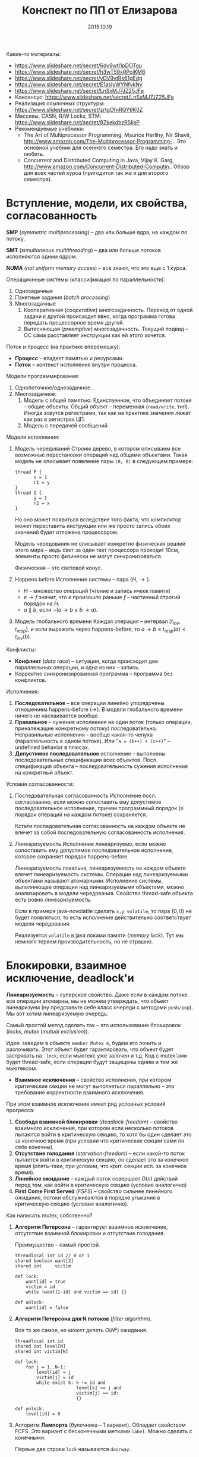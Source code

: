 # -*- org-src-fontify-natively t -*-
#+TITLE: Конспект по ПП от Елизарова

 Какие-то материалы:
  * https://www.slideshare.net/secret/6dv9wtl1pDOTgu
  * https://www.slideshare.net/secret/h3wT59xRPciKM6
  * https://www.slideshare.net/secret/yDV9vtRs61gEdg
  * https://www.slideshare.net/secret/E1asIyWYNfvkNv
  * https://www.slideshare.net/secret/LnSxMJ7JZ25JFe
  * Консенсус:
    https://www.slideshare.net/secret/LnSxMJ7JZ25JFe
  * Реализация ссылочных структуры:
    https://www.slideshare.net/secret/zrtgOfnRQY6K0Z
  * Массивы, CASN, R/W Locks, STM:
    https://www.slideshare.net/secret/8ZkekdbzRSIjsP
  * Рекомендуемые учебники:
    * The Art of Multiprocessor Programming, Maurice Herlihy, Nir
      Shavit, http://www.amazon.com/The-Multiprocessor-Programming-..
      Это основной учебник для осеннего семестра. Его надо знать и
      любить.
    * Concurrent and Distributed Computing in Java, Vijay K. Garg,
      http://www.amazon.com/Concurrent-Distributed-Computin..  Обзор
      для всех частей курса (пригодится так же и для второго
      семестра).
* Вступление, модели, их свойства, согласованность
  #+DATE: 07.09.2015
  *SMP* (/symmetric multiprocessing/) -- два или больше ядра, на каждом по
  потоку.

  *SMT* (/simultaneous multithreading/) -- два или больше потоков
  исполняются одним ядром.

  *NUMA* (/not uniform memory access/) -- все знают, что это еще с 1
  курса.

  Операционные системы (классификация по параллельности):
  1. Однозадачные
  2. Пакетные задания (/batch processing/)
  3. Многозадачные
     1. Кооперативная (/cooperative/) многозадачность.
        Переход от одной задачи к другой происходит явно, когда
        программа готова передать процессорное время другой.
     2. Вытесняющая (/preemptive/) многозадачность.
        Текущий подвид -- ОС сама расставляет инструкции как ей этого
        хочется.

  Поток и процесс (на практике вперемешку):
  * *Процесс* -- владеет памятью и ресурсами.
  * *Поток* -- контекст исполнения внутри процесса.

  Модели программирования:
  1. Однопоточное/однозадачное.
  2. Многозадачное:
     1. Модель с общей памятью:
        Единственное, что объединяет потоки -- общие объекты.
        Общий объект -- переменная (~read/write~, тип). Иногда зовутся
        регистрами, так как на практике значения лежат как раз в
        регистрах ЦП.
     2. Модель с передачей сообщений.

  Модели исполнения:
  1. Модель чередований
     Строим дерево, в котором описываем все возможные перестановки
     операций над общими объектами. Такая модель не описывает
     появление пары ~(0, 0)~ в следующем примере:

     #+NAME: java no-volatile
     #+BEGIN_SRC text
       thread P {
              x = 1
              r1 = y
       }
       thread Q {
              y = 1
              r2 = x
       }
     #+END_SRC

     Но оно может появиться вследствие того факта, что компилятор
     может переставить инструкции или же просто запись обоих значений
     будет отложена процессором.

     Модель чередования не описывает конкретно физических реалий этого
     мира -- ведь свет за один такт процессора проходит 10см, элементы
     просто физически не могут синхронизоваться.

     Физическая -- это световой конус.
  2. Happens before
     Исполнение системы -- пара $⟨H, →⟩$.
     * $H$ -- множество операций (чтение и запись ячеек памяти)
     * $e → f$ значит, что $e$ произошло раньше $f$ -- частичный строгий
       порядок на \(H\).
     * $a ∥ b$, если $¬(a → b ∨ b → a)$.
  3. Модель глобального времени
     Каждая операция -- интервал $[t_{inv}, t_{resp}]$, и если выражать
     через happens-before, то $a → b ≡ t_{resp}(a) < t_{inv}(b)$.

  Конфликты:
  * *Конфликт* (/data race/) -- ситуация, когда происходит две
    параллельных операции, и одна из них -- запись.
  * Корректно синхронизированная программа -- программа без
    конфликтов.

  Исполнения:
  1. *Последовательное* -- все операции линейно упорядочены отношением
     happens-before (→). В модели глобального времени ничего не
     наслаивается вообще.
  2. *Правильное* -- сужение исполнения на один поток (только
     операции, приналежащие конкретному потоку) последовательно.
     Неправильные исполнения -- вообще какая-то чепуха (параллельность
     в одном потоке). Или "~a = (b++) + (c++)~" -- undefined behavior
     в плюсах.
  3. *Допустимое последовательное* исполнение -- выполнены
     последовательные спецификации всех объектов. Посл. спецификация
     объекта -- последовательность сужения исполнения на конкретный
     объект.

  Условия согласованности:
  1. Последовательная согласованность
     Исполнение посл. согласованно, если можно сопоставить ему
     допустимое последовательное исполнение, причем программный
     порядок (≡ порядок операций на каждом потоке) сохраняется.

     Кстати последовательная согласованность на каждом объекте не
     влечет за собой последовательную согласованность исполнения.
  2. Линеаризуемость
     Исполнение линеаризуемо, если можно сопоставить ему
     допустимое последовательное исполнение, которое сохраняет порядок
     happens-before.

     Линеаризуемость локальна, линеаризуемость на каждом объекте
     влечет линеаризуемость системы.
     Операции над линеаризуемыми объектами называют атомарными.
     Исполнение системы, выполняющее операции над линеаризуемыми
     объектами, можно анализировать в модели чередования.
     Свойство thread-safe объекта есть ровно линеаризуемость.

     Если в примере java-novolatile сделать ~x,y volatile~, то пара
     $(0,0)$ не будет появляться, то есть исполнение действительно
     соответствует модели чередования.

     Реализуется ~volatile~ в java локами памяти (/memory lock/). Тут
     мы немного теряем производительность, но не страшно.
* Блокировки, взаимное исключение, deadlock'и
  #+DATE: 14.09.2015
  *Линеаризуемость* -- суперское свойство.  Даже если в каждом потоке
  все операции атомарны, мы не можем утверждать, что объект
  линеаризуем (ну представьте себе класс очереди с методами
  ~push/pop~).  Мы вот хотим линеаризуемую очередь.

  Самый простой метод сделать так -- это использование блокировок
  (/locks/, /mutex/ (/mutual exclusion/)).

  Идея: заведем в объекте ~member Mutex m~, будем его лочить и
  разлочивать. Этот объект будет гарантировать, что объект будет
  застрявать на ~.lock~, если мьютекс уже залочен и т.д.  Код с
  mutex'ами будет thread-safe, если операции будут защищены одним и
  тем же мьютексом.

  * *Взаимное исключения* -- свойство исполнения, при котором
    критические секции не могут выполняться параллельно -- это
    требование корректности взаимного исключения.

  При этом взаимное исключение имеет ряд условных условий прогресса:
    1. *Свобода взаимной блокировки* (/deadlock-freedom/) -- свойство
       взаимного исключения, при котором если несколько потоков
       пытаются войти в критическую секцию, то хотя бы один сделает
       это за конечное время (при условии что критические секции сами
       по себе конечны).
    2. *Отсутствие голодания* (/starvation-freedom/) -- если какой-то
       поток пытается войти в критическую секцию, он сделает это за
       конечное время (опять-таки, при условии, что крит. секции
       исп. за конечное время).
    3. *Линейное ожидание* -- каждый поток совершает $O(n)$ действий
       перед тем, как войти в критическую секцию (условие аналогично)
    4. *First Come First Served* (/FSFS/) -- свойство сильнее
       линейного ожидания, потоки обслуживаются в порядке утыкания в
       критическую секцию (условие аналогично).

  Как написать mutex, собственно?
  1. *Aлгоритм Петерсона* -- гарантирует взаимное исключение,
     отсутствие взаимной блокировки и отсутствие голодания.

     Преимущество -- самый простой.
     #+BEGIN_SRC text
       threadlocal int id // 0 or 1
       shared boolean want[2]
       shared int     victim

       def lock:
           want[id] = true
           victim = id
           while (want[1-id] and victim == id) {}

       def unlock:
           want[id] = false
     #+END_SRC
  3. *Aлгоритм Петерсона для N потоков* (/filter algorithm/).

     Все то же самое, но может делать $O(N²)$ ожидания.
     #+BEGIN_SRC text
       threadlocal int id
       shared int level[N]
       shared int victim[N]

       def lock:
           for j = 1..N-1:
               level[id] = j
               victim[j] = id
               while exist k: k != id and
                              level[k] >= j and
                              victim[j] == id:
                              {}

       def unlock:
           level[id] = 0
     #+END_SRC
  4. Алгоритм *Лампорта* (булочника -- 1 вариант).  Обладает свойством
     FCFS. Это вариант с бесконечными метками ~label~. Можно сделать с
     конечными.

     Первые две строки ~lock~ называются ~doorway~.
     #+BEGIN_SRC text
       threadlocal int id
       shared boolean want[N]  // init false
       shared int     label[N] // init 0

       def lock:
           want[id] = true
           label[id] = max(label) + 1
           while exists k: k != id and
                           want[k] and
                           (label[k], k) < (label[id], id)
                           {}
     #+END_SRC

  Блокировки бывают грубыми и тонкими.
  * *Грубая* -- блокировать всю операцию целиком.
  * *Тонкая* -- блокировать операции над общими объектами внутри, а не
    вызов, но тогда необходима двухфазовая блокировка.

  Есть проблема deadlock'а. Допустим, что есть два mutex'а, мы лочимся
  в одном треде сначала по ~m1~, потом по ~m2~, в другом треде
  наоборот. Можем задедлочиться тут короче.

  *Закон Амдала* для параллельной работы: \[speedup = \frac{1}{(S +
  \frac{1-S}{N})}\] Это максимальное ускорение при запуске кода в $N$
  потоков, если доля кода $S$ выполнена последовательно.
* Алгоритмы/объекты без блокировок, свободы (lock/wait/obstr)
  #+DATE: 21.09.2015
  Алгоритмы без блокировок.

  Безусловные условия прогресса:
  1. *Obstruction-free* (/отсутствие помех/) -- свойство алгоритма, в
     котором если остановить всe потоки кроме одного (любого) в любом
     месте, один должен завершиться за конечное время. Так должно
     работать для каждого объекта.  Очевидно, что объект с блокировкой
     не имеет такого свойства.
  2. *Lock-freedom* -- если много потоков пытаются сделать операцию,
     то хотя бы один поток должен ее исполнить за конечное
     время. Плохо то, что это условие не исключает голодания.
  3. *Wait-freedom* (самое сильное условие) -- если какой-то поток
     пытается выполнить операцию, то он это сделает (вне зависимости
     от действия/бездействия других потоков).

  Объекты без блокировки. ОБъекты бывают с lock-freedom, но этот
  термин перегружен.
  * Регистры без блокировки
    * Свойства физических регистров:
      1. Неатомарны.
      2. Работают без ожидания.
      3. Предполагают только одного читателя и одного писателя.
      4. Попытка записать и прочитать одновременно -- UB.
      5. Они безопасные (/safe/) -- в смысле, после записи, будет
         прочитано последнее записанное значение.
    * Классификация регистров
      1. По условиям согласованности:
         1. *Безопасные* (/safe/) -- гарантирует получение последнего
            записанного значения, если операция чтения не параллельна
            операции записи.
         2. *Регулярные* (/regular/) -- при чтении выдает последнее
            записанное, или то, что уже пишется.
         3. *Атомарные* (/atomic/) -- линеаризуемое (как регулярный,
            только если уже прочитал новое значение, то старое нельзя
            прочитать).

            Как проверить регистр на атомарность в схеме глобального
            времени -- поставить в каждой полоске точку,
            соответствующую этому конкретному действию. Порядок по
            точкам должен быть атомаррным.
      2. По количеству потоков (~SR~, ~MR~, ~SW~, ~MW~ :
         ~single/multi~ ~reader/writer~).

    * Будем строить более сложные регистры из простых требуя
      wait-free условие.
      Пусть у нас есть Safe SRSW Boolean регистр.
      1. Regular SRSW Boolean.

         #+BEGIN_SRC text
           safe shared boolean r
           threadlocal boolean last

           def write(x):
             if (x != last)
               last = x
               r = x

           def read(): return r
         #+END_SRC
      2. Regular SRSW M-Valued.

         Пусть у нас массив ~r~ хранит булевые значения, и число в нем
         хранится последовательностью единиц, терминированной
         нулем. Тогда это реализуется так:

         #+BEGIN_SRC text
           regular shared boolean[M] r

           def write(x): // Справа налево
             r[x] = 0
             for i = x-1 downto 0: r[i] = 1

           def read(): // Слева направо
             for i = 0 to M-1: if r[i] == 0: return i
         #+END_SRC
      3. Atomic SRSW M-Valued.

         Будем хранить пару -- значение и версию. Версию можно разумно
         ограничить. Есть алгоритм без жульничества с версиями, но он
         на практике плох.

         #+BEGIN_SRC text
           safe shared (int x, int v) r
           threadlocal (int x, int v) lastRead
           threadlocal int lastWriteV

           def write(x):
             lastWriteV++
             r = (x, lastWriteV)

           def read():
             cur = r
             if cur.v > lastRead.v:
               lastRead = cur
             return lastRead.x
         #+END_SRC

         Атомарный регистр: проблемы
         1. *Версии* -- могут хранить пару в регуярном, но версии
            растут неограниченно.
         2. *Блокировки* -- алгоритм Лампорта будет работать на
            регулярных регистрах, но это не дает алгоритм без ожидания.

         * Теорема: не существует алгоритма построения атомарного
           регистра без ожидания, который использует конечное число
           регулярных регистров конечного размера так, чтобы их писал
           только писатель, а читал только читатель
         * Доказательство
           Нужна обратная связь от читателя к писателю.
      4. Atomic MRSW M-Valued.

         Нужно отслеживать версию записанного значения, храня пару
         $(x, v)$ в каждом из $N$ регистров в которые пишет писатель.
         Наивно сделать это нельзя.

         Заведем $N×(N-1)$ регистров для общения между читателями.

         1. Каждый читатель выбирает более позднее значение из
            записанного писателем и из прочитанных значенией других
            читателей
         2. Читатель записывает свое прочитанное значение и версию для
            всех остальных читателей.
      5. Atomic MRMW M-Valued.

         Нужна поддержка $N$ писателей.

         Отслеживаем версию записанного значения:
         1. Каждый читатель выбирает более позднюю версию
         2. Для проставления версий писателями используем doorway
            секцию из алгоритма булочника (Лампорта)
            * Версия состоит из пары номера потока писателя и
              собственно числа
    * Атомарный снимок состояния N регистров.

      Наивная реализация не обеспечивает атомарность.

      Вот этот алгоритм уже lock-free, но достаточно наивный --
      читает, пока массивы не совпадут.
      #+NAME: lock-free implementation of atomic registers snapshot
      #+BEGIN_SRC text
        shared (int x, int v) r[N]

        // wait-free
        def update(i, x):
            r[i] = (x, r[i].v + 1)

        // lock-free
        def scan():
            old = copy()
            loop:
                cur = copy()
                if forall i: cur[i].v == old[i].v
                   return cur.x  // we can get starvation here,
                                 // if update is executed too frequent
                old = cur
      #+END_SRC

      Вот wait-free реализация с костылями.
      #+NAME: wait-free implementation
      #+BEGIN_SRC text
        shared (int x, int v, int[N] s) r[N]

        def update():
            s = scan()
            r[i] = (x, r[i].v + 1, s)

        shared (int x, int v, int[N] s) r[N]

        // wait-free, O(N^2)
        def scan():
            old = copy()
            boolean updated[N]
            loop:
                cur = copy()
                for i = 0..N-1:
                    if cur[i].v != old[i].v:
                       if updated[i]: return cur.s
                       else:
                        update[i] = true
                        old = cur
                        continue loop
                return cur.x
      #+END_SRC
      * Лемма: Если значение поменялось второй раз, значит копия
        снимка $s$ была получена вложенной операцией ~scan~.
* Консенсус
  #+DATE: 05.10.2015

  *Консенсус* -- это объект, который помогает $n$ потокам придти к общему
  мнению.
  #+BEGIN_SRC text
    class Consensus:
          def decide(val):
          ...
          return decision
  #+END_SRC

  Каждый поток использует объект ~Consensus~ один раз.
  Требуются две вещи:
  * *Согласованность* (/consistency/): все потоки должны вернуть одно
    и то же значение из метода decide.
  * *Обоснованность* (/validity/): возвращенное значение было входным
    значением какого-то из потоков.

  #+NAME: Консенсус с блокировкой
  #+BEGIN_SRC text
    shared int decision
    Mutex mutex

    def decide(val):
        mutex.lock()
        if (decision == NA):
           decision = val
        mutex.unlock()
        return decision
  #+END_SRC
  Но мы хотим без ожидания.

  Все не так просто.
  Консенсусное число:
  1. Если с помощью класса атомарных объектов $С$ и атомарных регистров
     можно реализовать консенсусный протокол без ожидания для $N$
     потоков (и не больше), то говорят что у класса $С$ консенсусное
     число равно $N$.
  2. Теорема:
     Атомарные регистры имеют консенсусное число 1.
     * То есть с помощью атомарных регистров даже 2 потока не могут
       придти к консенсусу без ожидания (докажем от противного) для 2х
       возможных значений при $T = \{0, 1\}$
     * С ожиданием задача решается очевидно (с помощью любого
       алгоритма взаимного исключения).
  3. Определения и леммы для любых классов объектов:
     * Определения и концепции
       1. Исходныe объекты атомарны. Любое исполнение можно
          рассматривать как последовательное в каком-то порядке.
       2. Рассматриваем дерево состояния, листья -- конечные состояния
          помеченные 0 или 1 (в зависимости от значения консенсуса).
       3. *x-валентное* состояние системы ($x ∈ \{0,1\}$) -- консенсус
          по всех нижестоящих листьях будет x.
       4. *Бивалентное* состояние -- возможен консенсус как 0 так и 1.
       5. *Критическое* состояние -- такое бивалентное состояние, все
          дети которого одновалентны.
     * Лемма: Существует начальное бивалентное состояние.

       Это нетривиально следует из того факта, что алгоритм без
       ожиданий.

       Возьмем конечное количество шагов, построим дерево.
       $???$
       Доказательство было на доске и не сохранилось.
     * Лемма: Существует критическое состояние

       Тоже следует из wait-free. Если есть бивалентное, будем
       смотреть его детей. Если есть хотя бы один бивалентный ребенок,
       то спускаемся в него, пока бивалентных детей больше нету.
       За счет конечности дерева такое будет существовать, и
       валентность детей будет различна (иначе валентность самого узла
       тоже определена).

     Для атомарных регистров рассмотрим возможные пары операций в
     критическом состоянии:
     * Операции над разными регистрами коммутируют.
     * Два чтения коммутируют.
     * Любая операция + запись -- состояние пишущего потока не зависит
       от порядка операций. Противоречие (в чем???).
  4. Бывают Read-Modify-Write регистры.

     #+NAME: read-modify-write reg
     #+BEGIN_SRC text
       class RMWRegister:
             private shared int reg

             def read():
                 return reg

             def getAndF(args):
                 do atomically:
                    old = reg
                    reg = F(args)(reg)
                    return old
     #+END_SRC
     Функция F может быть ~getAndSet~, ~getAndIncrement~,...

     #+NAME: Consensus for RMW reg, реализация для 2х потоков
     #+BEGIN_SRC text
       threadlocal int id // 0 or 1

       shared RMWRegister rmw
       shared int proposed[2]

       def decide(val):
           proposed[id] = val
           if (rmw.getAndF() == v0)
               return proposed[i]
           else:
               return proposed[1-i]
     #+END_SRC

     * Консенсусное число нетривиального RMW регистра $≥ 2$.

       Нужно чтобы была хотя бы одна подвижная точка функции $F$,
       например $F(v_0) = v_1 ≠ v_0$.

  5. Common2 RMW регистры
     * $F_1$ и $F_2$ коммутируют если $F_1(F_2(x)) = F_2(F_1(x))$.
     * $F_1$ перезаписывает $F_2$ если $F_1(F_2(x)) = F_1(x)$.
     * Класс $С$ RMW регистров принадлежит Common2 если любая пара
       функций либо коммутирует либо одна из функций перезаписывает
       другую.
     * Теорема: нетривиальный класс Common2 RMW регистров имеет
       консенсусное число 2.

       Третий поток не может отличить глобальное состояние при
       изменении порядка выполнения коммутирующих или перезаписывающих
       операций в критическом состоянии.
  6. Универсальные объекты
     Объект с консенсусным числом $∞$ называется универсальным объектом.
     По определению, с его помощью можно реализовать консенсусный
     протокол для любого числа потоков.

     #+NAME: CAS register
     #+BEGIN_SRC text
       class CASRegister:
             private shared int reg

             def CAS(expect, update):
                 do atomically:
                    old = reg
                    if old == expect:
                       reg = update
                       return true
                    return false
     #+END_SRC

     CAS -- самый популярный универсальный объект, процессоры в том
     или ином виде его реализуют.

     * CAS и консенсус
       #+NAME: реализация протокола через CAS+READ
       #+BEGIN_SRC text
         def decide(val):
             if CAS(NA, val):
                 return val
             else:
                 return read()
       #+END_SRC

     * Универсальность консенсуса. Теорема.
       Любой последовательый объект можно реализовать без ожидания для
       N потоков используя консенсусный протокол для N объектов

       * Такое построение -- универсальная конструкция
       * Следствие 1: С помощью любого класса объектов с консенсусным
         числом N можно реализовать любой объект с консенсусным числом
         ≤ N
       * Следствие 2: С помощью универсального объекта можно
         реализовать вообще любой объект
         * Сначала реализуем консенсус для любого числа потоков (по
           определению универсального объекта)
         * Потом через консенсус любой другой объект используя
           универсальную конструкцию.
       * Доказательство теоремы
         1. Универсальная конструкция без блокировки через CAS
            #+BEGIN_SRC text
              shared CASRegister reg

              def concurrentOperationX(args):
                  loop:
                      old = reg.read()
                      upd = old.deepCopy()
                      res = upd.serialOperationX(args)
                  until reg.CAS(old, upd)
                  return res
            #+END_SRC

            * Без блокировки универсальная конструкция проста и
              проктична, если использовать CAS в качестве примитива.
            * Для реализации через консенсус надо чтобы каждый объект
              консенсуса пользовался потоком один раз
            * Для реализации без ожидания нужно чтобы потоки помогали
              друг другу.
         2. Через консенсус.

            ОБъект -- односвязный список стейтов.
            Последний элемент -- текущий стейт.

            #+NAME: Через консенсус без блокировки
            #+BEGIN_SRC text
              class Node:
                    val               // readonly
                    Consensus next    // init fresh obj

              shared Node root        // readonly
              threadlocal Node last   // init rood

              def concurrentOperationX(args):
                  loop:
                      old = last.val
                      upd = old.deepCopy()
                      res = upd.serialOperationX(args)
                      node = new Node(upd)
                      last = last.next.decide(node)
                  until last == node
                  return res
            #+END_SRC

            * Но с ожиданием

         3. Через консенсус без ожидания
            * Храним в узле операцию, которую нужно выполнить, а не
              результат -- каждый поток обновляет и хранит свою
              локальную копию объекта
            * Нумеруем операции последовательными числами, заведя
              переменную ~seq~. После выполнения прописываем номер
              исполненной операции.
            * Каждй поток хранит последнее ему известное значение
              конца списка в элементе массива ~know[id]~.
            * Каждый поток будет заранее записывать операцию, которую
              он планирует выполнить -- в массиве ~announce~.

            #+NAME: Через консенсус без блокировки
            #+BEGIN_SRC text
              class Node:
                    int seq           // init 0
                    args              // readonly
                    Consensus next    // init fresh obj

              shared Node[] announce // init root
              shared Node[] know // init root

              def concunrrentOperationX(args):
                  announce[id] = new Node(args)
                  know[id] = maxSeqFrom(know)
                  while announce[id].seq == 0
                        Node help =
                             announce[know[id].seq % N]
                        Node prev = help if help.seq == 0
                             else announce[id]
                        know[id] = prev.next.decide(node)
                        know[id].seq = prev.seq + 1
                  know[id] = announce[id]
                  return updateMyLastTo(announce[id])

              def updateMyLastTo(node):
                  while last != node:
                        res = my.serialOperationX(last.args)
                        last = last.next
                        return res
            #+END_SRC
  7. Сводная иерархия
     |--------------------------------------------+--------------------|
     | Объект                                     | Консенсусное число |
     |--------------------------------------------+--------------------|
     | Атомарные регистры                         | 1                  |
     | Снимок состояния нескольких регистров      |                    |
     |--------------------------------------------+--------------------|
     | getAndSet, getAndAdd, очередь, стек        | 2                  |
     |--------------------------------------------+--------------------|
     | Атомарная запись m регистров из m(m+1)/2   | m                  |
     |--------------------------------------------+--------------------|
     | compareAndSet, LoadLinked/StoreConditional | ∞                  |
     |--------------------------------------------+--------------------|
* Практические построения на списке, вступление
  Будем смотреть всякие практические построения на списках.
  Будем писать код уже на джаве настоящей.

  *Java* -- первый язык, в котором появилась модель памяти (/memory
  model/). Почему джава? Трюки c++ (~if_arch_~...) не работают в джаве,
  джава очень WORA, и прочее.

  *JMM* определяет:
  1. Межпоточные действия -- чтение и запись,
     синхронизация. Синхронизация -- ~volatile~/~synchronized~/запуск или
     остановка потоков.
  2. Отношение синхронизации (/synchronizes-with/) и отношение
     happens-before.
     Java гарантирует, что если в программе нету гонок, то исполнение
     последовательно согласовано (а значит и линеаризуемо).
  3. Всякие гонки и прочее.

  Выполнение корректно синхронизированной программы будет выглядеть
  последовательно согласовано. Гонки за данными не могут нарушить
  базовые гарантии безопасности платформы (система типов, все кроме
  ~long/double~ атомарны, все поля гарантированно инициализированы
  нулями, дополнительные гарантии для ~final~ полей).

  #+NAME: рабочий вариант 1 решения того же самого кода без volatile
  #+BEGIN_SRC java
    volatile int flag;
    int value;

    void int() {
        value = 2;
        flag = 1;
    }

    int take() {
        while (flag == 0); // кушаем cpu тут
        return value;
    }
  #+END_SRC

  #+NAME: решение 2, cpu не прогорает
  #+BEGIN_SRC java
    int flag, value;

    void synchronized int() {
        value = 2;
        flag = 1;
    }

    int synchronized take() {
        while (flag == 0); // кушаем cpu тут
        return value;
    }
  #+END_SRC

  Таким образом, мы реализовали thread-safe объект.

* Типы синхронизации на примере списка (LinkedSet)
  * *Многопоточные объект* -- это объект, который можно использовать
    из нескольких потоков без дополнительной внешней синхронизации,
    при этом:
    1. Специфицируется через последовательное поведение.
    2. По умолчанию требуется линеаризуемость операций (редко -- более
       слабые условия).
    3. Редко удается реализовать все операции wait-free. Чаще всего
       делается с блокировками или без них (что на самом деле
       lock-free).

  Типы синхронизации:
  1. Грубая синронизация (~Coarse-grained~).
  2. Тонкая (~fine-grained~).
  3. Оптимистичная (~optimistic~).
  4. Ленивая (~lazy~).
  5. Неблокирующая (~non-blocking~).

  Будем строить многопоточные связанные списки. Массивами пользоваться
  намного эффективней, но они сложнее пишутся.

  #+NAME: Что пытаемся синхронизировать
  #+BEGIN_SRC java
    // инвариант node.key < node.next.key
    class Node {
        final int key;
        final T item;
        Node next;
    }
  #+END_SRC
  Пустой список будет состоять из 2х граничных элементов:
  #+BEGIN_SRC java
    Node head = Node(Integer.MIN_VALUE, null);
    head.next = Node(Integer.MAX_VALUE, null);
  #+END_SRC
** Грубая синхронизация
   Обеспечиваем синхронизацию через
   ~java.util.concurrent.locks.ReentrantLock lock~.
   Такой подход дает немножко больше функционала чем секции
   ~synchronized~.

   #+NAME: грубая синхронизация списка
   #+BEGIN_SRC java
     class LinkedSet {
         final Node head;
         final Lock lock; // mutex

         boolean contains(int key) {
             lock.lock();
             try {
                 Node curr = head;
                 while (curr.key < key) {
                     curr = curr.next;
                 }
                 return key == curr.key;
             } finally { lock.unlock() }
         }

         boolean add(int key, T item) {
             lock.lock();
             try {
                 Node pred = head, curr = pred.next;
                 while (...) {}
                     /// stuff
             } finally { lock.unlock(); }
         }
         boolean remove (int key, T item) {
             lock.lock();
             try {
                 // stuff
             } finally { lock.unlock; }
         }
     }
   #+END_SRC
** Тонкая синхронизация
   Обеспечиваем синхроизацию взаимным исключением на каждом
   объекте. При любых операциях одновременно удерживаем блокировку
   текущего и предыдущего элемента, чтобы не потерять инвариант
   ~pred.next == curr~.

   #+NAME: Тонкая синхронизация
   #+BEGIN_SRC java
     class Node {
         final int key;
         final T item;
         final Lock lock;
         Node next;

         void lock() { lock.lock(); }
         void unlock() { lock.unlock(); }
     }

     class LinkedSet {
         boolean contains() {
             Node pred = head; pred.lock();
             Node curr = pred.next; curr.lock();
             try {
                 while (curr.key < key) {
                     // отпускаем блокировку у предыдущего объекта
                     // берем у следующего.
                     pred.unlock();
                     pred = curr;
                     curr = curr.next;
                     curr.lock();
                 }
                 return key == curr.key;
             } finally { curr.unlock(); pred.unlock(); }
         }

         boolean add(int key, T item) {
             Node pred = head; pred.lock();
             Node curr = pred.next; curr.lock();
             try {
                 // addition
                 while (curr.key < key) {
                     pred.unlock(); pred = curr;
                     curr = curr.next; curr.lock();
                 }
                 if (key == curr.key) return false; else {
                     Node node = new Node(key, item);
                     node.next = curr; pred.next = node;
                     return true;
                 }
             } finally { curr.unlock; pred.unlock; }
         }

         boolean remove(int key, T item) {
             Node pred = head; pred.lock();
             Node curr = pred.next; curr.lock();
             try {
                 // removal
             } finally { curr.unlock; pred.unlock; }

         }
     }
   #+END_SRC
** Оптимистичная синхронизация
   Алгоритм построения:
   1. Ищем элемент без синхронизации, но перепроверяем с
      синхронизацией.
      1. Если перепроверка сломалась, то начинаем операцию заново
      2. Поиск не зациклится, ибо ключи упорядочены, никогда не
         меняются внутри Node, значения next не могут возникнуть
         ниоткуда даже при чтении без синхронизации
   2. Имеет смысл только если обход дешев и быстр, а обход с
      синхронизацией -- наоборот.
   3. Потоки всегда синхронизируются между собой ("synchronizes with")
      через критические секции, поэтому никаких дополнительных
      механизмов не нужно.
   #+NAME:Оптимистичная синхронизация
   #+BEGIN_SRC java
     class LinkedSet {
         // проверяет, что pred является предыдущим для curr
         // идет от начала списка до pred оптимистично, там сравнивает
         boolean validate(Node pred, Node curr) {
             Node node = head;
             while (node.key <= pred.key) {
                 if (node == pred) {
                     return pred.next == curr;
                 }
                 node = node.next;
                 if (node == null) return false;
             }
         }

         boolean contains(int key) {
         retry: while (true) {
                 Node pred = head, curr = pred.next;
                 while (curr.key < key) {
                     pred = curr; curr = curr.next;
                     if (curr == null) continue retry;
                 }
                 pred.lock(); curr.lock();
                 try {
                     if (!validate(pred, curr)) continue retry;
                     return curr.key == key;
                 } finally { curr.unlock(); pred.unlock();
                 }
             }
         }
         boolean add(int key, T item) {
         retry: while (true) {
                 Node pred = head, curr = pred.next;
                 while (curr.key < key) {
                     pred = curr; curr = curr.next;
                     if (curr == null) continue retry;
                 }
                 pred.lock(); curr.lock();
                 try {
                     if (!validate(pred, curr)) continue retry;
                     if (curr.key == key) return false; else {
                         Node node = new Node(key, item);
                         node.next = curr; pred.next = node;
                         return true;
                     }
                 } finally { curr.unlock(); pred.unlock(); }
             }
         }
         // remove аналогично
     }
   #+END_SRC
** Ленивая синхронизация
   Как строить:
   1. Добавляем в ~Node boolean~ флажок, в котором будем помечать
      удаленные элементы. Удаление в две фазы -- флажок помечен
      соответствует логическому удалению, физическое следует позже.
   2. Инвариант: все непомеченные элементы всегда в списке.
   3. Результат: для валидации не надо просматривать список (только
      проверить, что элементы не удалены логически и ~pred.curr ==
      next~), остальное как в оптимистичном варианте.

   Поиск без ожидания:

   #+NAME:Ленивая синхронизация
   #+BEGIN_SRC java
     class Node {
         final int key;
         final T item;
         final Lock lock;
         boolean marked;
         // Очень важен volatile для линеаризуемости!
         volatile Node next;

         void lock() { lock.lock(); }
         void unlock() { lock.unlock(); }
     }

     class LinkedSet {
         boolean validate(Node prev, Node next) {
             return !pred.marked &&
                 !curr.marked &&
                 pred.next == curr;
         }

         boolean add(T elem) {
         retry: while (true) {
                 Node pred = head, curr = pred.next;
                 while (curr.key < key) {
                     pred = curr; curr = curr.next;
                     //                   ^^^^^^
                     //            тут curr.next != null
                 }
                 pred.lock(); curr.lock();
                 try {
                     if (!validate(pred,curr)) continue retry;
                     if (curr.key == key) {
                         curr.marked = true; // для validate
                         pred.next = curr.next; // точка линеаризации
                         return true;
                     } else return false;
                 } finally { curr.unlock(); pred.unlock(); }
             }
         }

         void delete (T elem) {
         retry: while (true) {
                 Node pred = head, curr = pred.next;
                 while (curr.key < key) {
                     pred = curr; curr = curr.next;
                     //                   ^^^^^^
                     //            тут curr.next != null
                 }
                 pred.lock(); curr.lock();
                 try {
                     if (!validate(pred,curr)) continue retry;
                     if (curr.key == key) return false;
                     else {
                         Node node = new Node(key, item);
                         node.next = curr; // сначала! порядок важен
                         pred.next = node; // тут точка линеаризации
                         return true;
                     }
                 } finally { curr.unlock(); pred.unlock(); }
             }
         }

         // Wait-free поиск!
         boolean contains(int key) {
             Node curr = head;
             while (curr.key < key) {
                 curr = curr.next; // точка линеаризации
             }
             return key == curr.key;
         }
     }
   #+END_SRC
** Неблокирующая синхронизация
   Сделать синхронизацию без блокировок нетривиально:
   * Простое использование CAS не помогает -- удаление двух соседних
     элементов будет конфликтовать
     1, 2, 3, 4, удалим 2, 3 одновременно, но указатель 1 → 3
     сохранится.
   * Трюк такой: объединим ~(next, marked)~ в одну переменную, и будем ее
     изменять CASом атомарно.
     * Одновременное удаление соседних двух элементов будет
       конфликтовать
     * Каждая операция модификации выполняется одним успешным CAS'ом.
     * Это выполнение CAS'а и есть точка линеаризации
   * Будем пытаться удалять физически, от этого добавление и удаление
     станут lock-free, а поиск вообще wait-free.
   * В реализации будем использовать для пары
     ~java.util.concurrent.atomic.AtomicMarkableReference~.
* Продолжение построений на списках, стеках
  #+DATE: 2015.10.19
  Можно строить структуры универсально, храня на нее указатель и меняя
  его CAS'ом каждый раз. Так, например, работает счетчик -- в джаве
  это ~AtomicInteger~.

  Персистентные структуры тоже несложно пишутся, достаточно заменить
  CAS'ом root на новый после изменения структуры. Остальное дерево
  остается прежней версии (персистентность, собсна).
** Стек LIFO
   Рассмотрим частный, вырожденный случай древовидной структуры --
   стек. Он не масштабируемый. Если конкуренция очень большая, то
   производительность в многосокетных системах на top будет падать.
   #+NAME: stack implementation
   #+BEGIN_SRC java
     // such immutable!
     class Node {
         final T item;
         final Node next;
     }

     final AtomicReference<Node> top = new AtomicReference<Node>(null);

     void push(T item) {
          while (true) {
                Node node = new Node(item, top.get());
                if (top.compareAndSet(node.next, node)) // линеаризация
                   return;
          }
     }

     T pop() {
       while (true) {
             Node node = top.get();

  if (node == null) throw new EmptyStack();
             if (top.compareAndSet(node, node.next)) // линеаризация
                return node.item;
       }
     }
   #+END_SRC

   С разделяемой памятью вообще все достаточно сложно, там не только
   race condition'ы в большом количестве, но и куча проблем с
   производительностью. Будем пока считать что стек хороший.
** Очереди на списках, Майкл-Скотт
   Будем делать очередь на списках. Наивно с помощью универсальной
   конструкции так себе, а популярный алгоритм -- Майкла Скотта.

   Делаем список, у очереди есть указатель на голову и хвост, все
   односвязно. Будем элементы добавлять и удалять достаточно
   естественно.
   Добавление: Создаем элемент, ссылаемся на голову, с помощью CAS'а
   меняем указатель на голову в классе.
   Дописать элемент в хвост сложно, потому что нужно поменять сразу две
   ячейки памяти -- указатель класса на хвост, указатель предыдущего
   элемента хвоста на последний.

   Идея алгоритма Майкла-Скотта такая: будем брать элемент и
   подписывать его в хвост, меняя ссылку предыдущего, а физически
   перемещать tail (указатель из класса) потом.
   Если другой поток увидит, что очередь в состоянии "есть ссылка на
   tail, у которого есть следующий элемент", то он может помочь
   переставить указатель класса на нужный элемент.

   #+NAME: Майкл-Скотт
   #+BEGIN_SRC java
     class Node {
         T item;
         final AtomicReference<Node> next;
     }

     AtomicReference<Node> head =
         new AtomicReference<Node>(new Node(null));
     AtomicReference<Node> tail =
         new AtomicReference<Node>(head.get());

     void enqueue(T item) {
         Node node = new Node(item);
      retry: while (true) {
             Node last = tail.get(),
                 next = last.next.get();
             if (next == null) {
                 if (!last.next.compareAndSet(null, node))
                     continue retry;
                 // оптимизация -- сами переставляем tail
                 tail.compareAndSet(last, node);
                 return;
             }
             // помогаем другим операциям enqueue с tail
             tail.compareAndSet(last, next);
         }
     }

     T dequeue() {
      retry: while (true) {
             Node first = head.get(),
                 last = tail.get(),
                 next = first.next();
             if (first == last) {
                 if (next == null) throw new EmptyQueue();
                 // Помогаем операциям enqueue с tail
                 tail.compareAndSet(last, next);
             } else {
                 if (head.compareAndSet(first, next)) // линеаризация
                     return next.item;
             }
         }
     }
   #+END_SRC
** ABA problem
   Есть проблема в средах без сборки мусора, называется ABA. Суть:
   Будем реализовывать самый первый стек этой лекции на C, без Garbage
   collector'а.
   Добавим  в стек несколько элементов -- A и B.
   Может быть такое, что top стека может быть: A B A.
   Достанем указатель на top, сделаем успешно cas, на return нас
   перебил другой поток, и что-то переаллочилось, теперь в A лежит
   какая-то другая фигня.

   Еще раз: в стеке 1 элемент, по адресу A (top = A).
   Мы делаем ему pop, достаем A. В это время нас прерывают.
   Другой поток делает pop A, push B, pop B, push C на месте A появился
   другой элемент, но CAS сравнивает только указатели, и в этом случае
   он не обнаружит эту проблему.
   В джаве это не работает так, потому что память на A нельзя
   освободить, пока на нее ссылаются.

   Решить ABA проще всего с помощью реализации сборщика мусора.
   Другой способ -- пользоваться версиями. Хранить в top пару из
   указателя и версии. Таким образом если стек за время top.get и cas
   успел поменяться, мы сравним версии и упадем. Именно поэтому мы
   можем делать cas на 2х последовательных словах, это позволяет нам
   менять одновременно указатель + версию.
   Еще можно пользоваться Hazard Pointers -- многопоточный сборщик
   мусора, который работает только для наших узлов.
* Алгоритмы на массивах
** Стек на массиве
   Давайте делать стек на массиве.

   В однопоточном варианте стек на массиве -- очень просто.
   Типа держим размер, pop/push меняет размер массива и ячейку.
   Но это все равно не взлетит в многопоточном варианте совсем прям
   наивно.

   Вот делаем мы ~push~. Сначала увеличим top cas'ом, а потом проставим
   элемент. Push будет работать, но pop в такой реализации упадет --
   если мы уже увеличили top, но не положили элемент, то достанет
   какой-то мусор.

   Аналогично если сначала проставляем элемент, а потом увеличиваем
   ~top~, то там будет что-то старое.

   С очередями проблемы те же.

   Будем писать дек, пытаясь реализовать obstruction-free свойство.
   Дек будет циклическим.  Храним в элементе пару -- значение и
   версия. Там где дек пустой, будем хранить ~(left_null, version)~,
   справа ~(right_null, version)~.

   Для корректности алгоритма не будем полагаться на указатели ~left~ и
   ~right~ в классе дека -- они будут типа для производительности, а
   индексироваться будем за $O(n)$.

   На практике этим никто не пользуется, потому что все равно
   медленнее, чем на ссылочном листе.

   #+NAME: Дек без помех
   #+BEGIN_SRC java
    int rightOracle() {
        int k = right; // для оптимизации
        while (a[k] != RN) k++;
        while (a[k-1] == RN) k--;
        right = k; // запомнили для оптимизации
        return k;
    }

    void rightPush(T item) {
     retry: while (true) {
            int k = rightOracle();
            {T item, int ver} prev = a[k-1], cur = a[k];
            if (prev.item == RN || cur.item != RN) continue;
            if (k == MAX-1) throw new FullDeque();
            if (CAS(a[k-1], prev, {prev.item, prev.ver+1} &&
                    CAS(a[k], cur, {item, cur.ver+1}))) return;
        }
    }

    T rightPop() {
     retry: while (true) {
            int k = oracleRight();
            {T item, int ver} cur = a[k-1], next = a[k];
            if (cur.itim == RN || next.item != RN) continue;
            if (cur.item == LN) throw new EmptyDeque();
            if (CAS(a[k], next, {RN, next.ver+1}) &&
                CAS(a[k-1], cur, {RN, cur.ver + 1}))
                return cur.item;
        }
    }
   #+END_SRC
** Хэш-таблицы на массиве
   Бывают с прямой адресацией (по хэшу находим ведро, и все элементы с
   таким хэшом попадают в это ведро -- там дальше список или дерево).
   На практике с прямой адресацией все медленно, потому что там опять
   массивы или списки.
   Бывают с открытой, это самый лучший вариант.
   Но со списками намного проще.

   Будем пользоваться алгоритмом Split-Ordered lists.
   Засунем все элементы в одно большое связанео множество. Упорядочим
   их по хэшу. Для ускорения заведем слева хэш-таблицу, адресующую те
   элементы листа с заданным хэшом. Эта дополнительная таблица делается
   только для ускорения.
   Когда будем хотеть расширить таблицу, создадим вторую, скопируем ее
   черезстрочно, будем по мере обращений к хэшу ее обновлять (вторую).


   Открытая адресация.
   Делаем на массиве, будем считать ведро по хэшкоду, если занято, то
   дальше.
   Добавлять из нескольких потоков легко -- просто делаем cas. Удалять
   из такой таблицы можно прописывая некоторое особенное
   значение T. Нельзя прудмать алгоритм, который бы многопоточно
   закрывал дырки в этих списках.
   Ну, допустим мы забиваем элементы T, но как перевыделять память со
   временем -- для освобождения элементов T или расширения таблицы.

   Сделаем так, что таблица хранит указатель на "реальную" внутреннюю
   таблицу. Когда копируем, создаем новую таблицу, а указатель поставим
   в конце. Операция изменения ищет в новой таблице, если нету, то ищет
   в старой, если находит -- копирует в новую.
   Таким образом мы перенесем все элементы в новую таблицу.
   Как переносить, собственно?

   Если собираемся переносить, то пометим битиком значение. После этого
   мы занимаем слот в новой таблице, после этого копируем значение в
   новой таблице. Затем в старой пометим, что мы уже скопировали.
   #+BEGIN_SRC text
     (0, 0)
        ↓
     {Claim key}
        ↓
     (K, 0)
        ↓
     {Set value}
        ↓
     (K, V)            → Start copy → (K, V')
        ↕                               ↑
     {insert/delete}                  Moved
        ↕                               ↑
     (K, T)            → Moved      → (K, T')
   #+END_SRC
* CASN
  Этот алгоритм с переносом таблиц есть частный случай.
  Хотим чтобы работало корректно (линеаризуемо) и:
  1. Lock-free.
  2. Disjoint-Access Parallel (непересекающиеся доступы параллельны).

  #+NAME: CASN -- желаемое поведение
  #+BEGIN_SRC java
    boolean CASN(CASEntry... entries) atomic {
        for (CASEntry entry: entries)
            if (entry.a.value != entry.expect)
                return false;
        for (CASEntry entry: entries)
            entry.a.value = entry.update;
        return true;
    }
  #+END_SRC

  Если мы сделаем CASN, то сделаем стек на массиве -- будем
  одновременно делать CAS 2 раза.

  #+NAME: CASN -- реализация
  #+BEGIN_SRC java
    import java.util.concurrent.atomic.AtomicReferenceFieldUpdater;

    public class CASEntry<T> {
        final DataReference<T> a; // что поменять
        final T expect; // ожидаемое значение
        final T update; // на что заменить
        // И тут простой конструктор для всех трех полей
    }

    // RDCSS сложна, только если ячейка может страдать от ABA.
    // Если нет, то проще.
    class RDCSSDescriptor {
        private final DataReference a1;
        private final Object expect1;
        private final DataReference a2;
        private final Object expect2;

        private final Object update2;
        // и конструктор

        Object invoke() {
            Object r;
            do {
                r = a2.getAndCAS(expect2, this);
                if (r instanceof RDCSSDescriptor)
                    ((RDCSSDescriptor)r).complete();
            } while (r instanceof RDCSSDescriptor);
            if (r == expect2) complete();
            return r;
        }

        void complete() {
            if (a1.value == expect1) a2.CAS(this, update2);
            else a2.CAS(this.expect2);
        }
    }

    enum Status {
        UNDECINED, SUCCEEDED, FAILED
    }

    class CASNDescriptor {
        private final DataReference status =
            new DataReference(Status.UNDECINED);
        private final CASEntry[] entries;

        // надо гарантировать одинаковый порядок обработки
        // DataReference каждым CASN, их надо как-то упорядочить
        CASNDescriptor(CASEntry[] entries) {
            this.entries = entries;
            Arrays.sort(this.entries);
        }

        boolean complete() {
            if (status.value == Status.UNDECINED) {
                Status newStatus = Status.SUCCEEDED;
                for (int i = 0; i < entries.length;) {
                    CASEntry entry = entries[i];
                    // AQUIRE ENTRY
                    Object val = new RDCSSDescriptor(this.status,
                                                     Status.UNDECIDED,
                                                     entry.a,
                                                     entry.expect,
                                                     this).invoke();
                    // AQUIRE ENTRY END

                    if (val instanceof CASNDescriptor) {
                        if (val != this) {
                            ((CASNDescriptor)val).complete();
                            continue; // retry this entry
                        }
                    } else if (val != entry.expect) {
                        newStatus = Status.FAILED;
                        break;
                    }
                    i++; // go to next entry
                }
                this.status.CAS(Status.UNDECIDED, newStatus);
            }
            boolean succeeded = status.value == Status.SUCCEEDED;
            for (CASEntry entry : entries) {
                // RELEASE
                entry.a.CAS(this, succeeded ? entry.update : entry.expect);
            }
            return succeeded;
        }
    }

    public class DataReference<T> {
        // хранимое значение
        volatile Object value;

        private static final
          AtomicReferenceFieldUpdater<DataReference, Object>
            VALUE_UPDATER =
              AtomicReferenceFieldUpdater.newUpdater(
                DataReference.class, Object.class, "value");

        boolean CAS(Object expect, Object update) {
            return VALUE_UPDATER.compareAndSet(this, expect, update);
        }

        Object getAndCAS(Object expect, Object update) {
            do {
                Object curval = value;
                if (curval != expect) return curval;
            } while (!CAS(expect, update));
            return expect;
        }

        public T get() {
            while (true) {
                Object curval = value;
                if (curval instanceof RDCSSDescriptor) {
                    ((RDCSSDescriptor)curval).complete();
                    continue;
                }
                if (curval instanceof CASNDescriptor) {
                    ((CASNDescriptor)curval).complete();
                    continue; // retry
                }
                return (T)curval;
            }
        }

        public T get();
        public static boolean CASN(CASEntry... entries);
    }
  #+END_SRC
* Сложные блокировки
  Проведем анализ *конфликтов* (/data race/) -- два
  несинхронизированных доступа к одной ячейке данных, один из которых
  запись.

  *Матрица конфликтов* (для регистра) -- какие методы конфликтуют:
  |---+---+---|
  |   | R | W |
  |---+---+---|
  | R |   | × |
  |---+---+---|
  | W | × | × |
  |---+---+---|

  Подход этой матрицы позволяет чисто автоматизированно составить
  матрицу для сложной структуры с большим количеством методов.

  Можно тривиально убрать конфликты с помощью грубой блокировки на
  каждом конфликтующем методе.
  С другой стороны, жиненная ситуация -- после грубой блокировки
  некоторые методы могут работать одновременно (к примеру только
  читающие методы).

  Эту проблему решают read-write locks. Можем создать класс, который
  умеет лочиться по ~read~ или по ~write~. Такой класс будет принимать
  сколько угодно локов по ~read~, но остальные не будут совместимы.

  Другое решение -- делать структуру данных, используя тонкую
  блокировку. Например, с помощью CASN.

  Как сделать линеаризуемый многопоточный объект?
  1. Блокировки (aka synchronized): грубая, тонкая, ..., read-write.
  2. Без блокировки
     1. Универсальная конструкция (Copy-on-write + CAS, частичное
        копирование + CAS).
     2. CASN.
     3. Специфичные для структуры алгоритмы.

  Проблемы блокировки:
  1. В системе нет прогресса, пока объект заблокирован.
  2. Требуются дополнительные переключения контекста чтобы дать
     закончить работу блокирующему потоку. Это может сильно жрать
     CPU.
  3. Минимальный параллелизм работы, причем параллелизм обратно
     пропорционален количеству блокировок.
  4. Deadlocks.
* STM
  Как делать сложные вещи и не думать? STM!  Типа навешиваем какие-то
  вещи на кусок кода, и он выполняется атомарно. Такое есть, например,
  в Clojure. И в хаскеле тоже есть! Проблема -- оно работает медленно
  и поэтому не подходит для плюсов/джавы.

  #+NAME: Чего хочется от STM
  #+BEGIN_SRC java
    public class Employees {
        Set working = new ConcurrentSet();
        Set vacating = new ConcurrentSet();

        // псевдокод
        public boolean contains(Employee e) {
            atomic {
                return working.contains(e) ||
                    vaccating.contains(e);
            }
        }

        public void startVacation(Employee e) {
            atomic {
                working.remove(e);
                vacating.add(e);
            }
        }
    }
  #+END_SRC

  Будем писать класс транзакций и класс переменной для транзакции.
** Транзакции с блокировкой:
   * Можно двухфазовой блокировкой. Все конфликтующие блокировки
     защищаются локами, в начале транзакции локи накапливаются, в
     конце отпускаются.
   * Тогда любое исполнение такой системы будет линеаризуемо
   #+NAME: Реализация транзакций с блокировкой
   #+BEGIN_SRC java
     public class Transaction {
         private static final ThreadLocal<Transaction> CURRENT =
             new ThreadLocal<Transaction>();

         private final List<Lock> locks = new ArrayList<Lock>();

         private final Set<TVar<?>> writes = new HashSet<TVar<?>>();

         public void addWrite(TVar<?> var) {
             writes.add(var);
         }

         void addLock(Lock lock) { locks.add(lock); }

         // commit с блокировкой
         public boolean commit() {
             for (Lock lock : locks) lock.unlock();
             return true;
         }

         public void rollback() {
             for (TVar<?> var : writes) var.rollback();
             for (Lock lock : locks) lock.unlock();
         }

         public static Transaction beginTransaction() {
             Transaction t = new Transaction();
             CURRENT.set(t);
             return t;
         }

         public static Transaction currentTransaction() {
             return CURRENT.get();
         }

         public static <R> R atomic(AtomicBlock<R> call) {
             for (;;) {
                 Transacion t = beginTransaction();
                 try {
                     R result = call.call();
                     if (t.commit()) return result;
                 } catch (RuntimeException | Error e) {
                     t.rollback();
                     throw e;
                 }
             }
         }
     }

     public class TVar<T> {
         private T value;
         private final ReadWriteLock lock =
             new ReentrantReadWriteLock();

         // для rollback в Transaction
         private static final Object UNDEFINED = new Object();
         private Object oldValue = UNDEFINED;

         public T get() {
             lock.readLock().lock();
             Transaction.currentTransaction().addLock(lock.readLock());
             return value;
         }

         public void set(T value) {
             if (oldValue = UNDEFINED) {
                 lock.writeLock().lock();
                 this.oldValue = this.value;
                 Transaction.currentTransaction().addWrite(this);
             }
             this.value = value;
         }

         void rollback() {
             value = (T)oldValue;
             oldValue = UNDEFINED;
             lock.writeLock().unlock();
         }
     }
   #+END_SRC
** Транзакции без блокировки
   Предоставим реализацию без помех. Разные потоки могут бесконечно
   долго мешать друг другу закончить транзакцию без прогресса, но если
   активен только один поток, то прогресс гарантирован.

   Проблематика -- даже читающие транзакции конфликтуют.  В этом
   смысле решение с блокировкой лучше.

   #+NAME: Реализация транзакции с блокировкой (obstruction-free)
   #+BEGIN_SRC java
     public class Transaction {
         private static final int ACTIVE = 0;
         private static final int COMITED = 1;
         private static final int ABORTED = -1;
         private final AtomicInteger state = new AtomicInteger(ACTIVE);

         public boolean isCommited() {
             return state.get() == COMMITED;
         }
         public boolean commit() {
             return state.compareAndSet(ACTIVE, COMMITED);
         }
         public void rollback() {
             state.compareAndSet(ACTIVE, ABORTED);
         }
         class VarHolder<T> {
             final Transaction owner;
             final Object value;
             Object newValue; // updated by owner

             VarHolder(Transaction owner, Object value) {
                 this.owner = owner;
                 this.value = value;
                 this.newValue = value;
             }

             // текущее значение зависит от состояния владельца
             T current() {
                 return owner.isCommited() ? (T)newValue : (T)value;
             }
         }
     }

     public class TVar<T> {
         private AtomicReference<VarHolder<T>> holder =
             new AtomicReference<VarHolder<T>>();

         public T get() {
             return (T)open().newValue;
         }

         public void set(T value) {
             open().newValue = value;
         }

         // переменную нужно открыть перед любым доступом
         VarHolder<T> open() {
             Transaction tx = Transaction.current();
             VarHolder<T> old, upd;
             do {
                 old = holder.get();
                 if (old.owner == tx) return old;
                 old.owner.rollback(); // если активен
                 upd = new VarHolder<T>(tx, old.current());
             } while (!holder.compareAndSet(old, upd));
             return upd
         }
     }

   #+END_SRC

   Параллельно читать можно, для этого необходимо в ~TVar~ при чтении
   не открывать переменную. Значение тогда сможет поменяться в
   процессе транзакции, и линеаризуемость пропадает.

   Решить это можно с помощью пост-проверки транзакции на
   корректность. Или с помощью многоверсионного контроля корректности.
* Мониторы и локи
  Представим операцию как функцию над парой из состояния и
  аргументов. Раньше мы рассматривали функции тлоько всюду
  определенные.

  Возьмем блокирующую очередь. Пусть ~put~ кладет только, если есть
  место. Если нету, то она зависает, то есть put частично
  определена. Аналогично предтсавим себе take, который может
  вытаскивать элемент из очереди только, если очередь не пуста. Будем
  поддерживать, с другой стороны, и не блокирующиеся операции -- ~size~,
  ~offer~, ~poll~ (возвращает ~null~ если пуста).

  Примечание: тут блокировка обозначает нечто другое -- определенность
  функции.

  Тут нужно переопределить линеаризуемость и исполнение:
  1. $inv(A)$ -- это вызов, но не всегда есть $resp(A)$. $A$ называется
     незавершенной операцией, а $inv(A)$ незавершенным вызовом.
  2. Исполнение линеаризуемо, если в исполнении можно:
     * Добавить такие ответы для незавершенных вызовов.
     * Выкинуть остальные незавершенные вызовы.
     * Можно упорядочить, получить допустимое последовательное
       исполнение: \[inv(A₁) → resp(A₁) → ⋯ \]

  *Монитор* -- это пара из mutex'а и набора условных переменных:
  1. Взаимное исключение для защиты данных от одновременного изменения.
  2. Условные переменные для ожидания.
  3. Придумано Энтони Хоаром.

  В java каждый объект имеет монитор с одной условной переменной:
  * ~synchronized == monitorenter + monitorexit.~
  * ~wait~, ~notify~, ~notifyAll~ -- для работы с условной переменной.

  Что такое wait?
  * Может выходить из критической секции (монитора), чтобы другие
    потоки могли в нее попасть и поменять состояние объекта
  * Дожидается сигнала через условную переменную.
  * Снова входит в критическую секцию (в монитор), чтобы этот поток
    мог перепроверить состояние объекта и выполнить свою операцию если
    состояние подходящее.
  * Сигнал посылается через ~notify~ (сигнал одному ждущему потоку),
    ~notifyAll~ (сигнал всем ждущим потокам).

  #+NAME: Пример очереди в java
  #+BEGIN_SRC java
    public class BlockingQueue<T> {
        private final T[] items;
        private final int n;
        private int head;
        private tail;

        public synchronized int size() {
            return (tail - head + n) % n;
        }

        // Если очередь пуста, возвращает null
        // полностью определен в любом состоянии
        public synchronized T poll0 {
            if (head == tail) return null;
            T result = items[head];
            items[head] = null;
            head = (head + 1) % n;
            return result;
        }

        // не определен для пустой очереди
        // Если очередь пуста -- ждет. Кидает exception == может блокироваться.
        // Цикл зачем? См. Object.wait: spurious wakeups are possible...
        public synchronized T poll throws Interruptedexception {
            while (head == tail) wait(); // критическая разница
            T result = items[head];
            items[head] = null;
            if ((tail + 1) % n == head) notifyAll(); // очередь была полна
            head = (head + 1) % n;
            return result;
        }

        // Сам метод не блокируется, но будит потоки, которые ждут
        // пока очередь станет не пуста
        // Нужно будить другие потоки, только если действительно
        // очередь становится не пуста.
        // Сигнал пойдет только после выхода из монитора (критической секции).
        public synchronized boolean offer(T item) {
            int next = (tail + 1) % n;
            if (next == head) return false;
            items[tail] = item;
            if (head == tail) notifyAll();
            tail = next;
        }

        // ждет пока очередь не полна и будет потоки, которые могут ждать пока
        // очередь станет не пуста
        public synchronized void put(T item) throws Interruptedexception {
            while (true) {
                int next = (tail + 1) % n;
                if (next == head) { wait(); continue; }
                items[tail] = item;
                if (head == tail) notifyAll();
                tail = next;
                return;
            }
        }

        // в методе take тоже нужно пытаться будить put, когда мы забрали последний
        // элемент
    }
  #+END_SRC

  Рассмотрим еще раз разницу ~notify~ и ~notifyAll~:
  * Нам нужно было использовать одну условную пееменную для двух
    условий: очередь не пуста и очередь не полна, поэтому пользуемся
    ~notifyAll~.
  * Если бы для каждого условия использовалась бы отдельная
    переменная, ~notify~ было бы достаточно. Но у java есть только
    одна условная переменная на каждый монитор.

  ~j.u.c.ReentrantLock~ спасает! Там есть методы всякие, которые
  предоставляет интерфейс ~Condition~ с методами ~await~, ~signal~,
  ~signalAll~. Можно таким образом сделать эффективным ~take~, в котом мы
  делаем все то же самое, что с интерфейсом ~wait/notify~, но на локе и
  методами с похожими названиями. Но тут можно сделать два condition'а
  и делать на каждом ~signal~, а не ~signalAll~.

  У каждого потока есть флаг ~interrupted~.
  1. Его ставит метод ~Thread.interrupt~.
  2. Его проверяют методы ~wait~, ~await~ и так далее.
  3. В случае обнаружения выставленного эти методы:
     * Прекращают ждать.
     * Сбрасывают флаг.
     * Кидают ~InterruptedException~.

  Что делать с ненужным ~InterruptedException~? Если нужно
  реализовывать метод, который ждет, но не кидает
  ~InterruptedException~, то ~interrupted~ флаг надо
  перевыставить. Тогда ожидание можно прерывать через
  ~Thread.interrupt~.

  Частая ошибка в ббилиотеках -- забыли перевыставить ~interrupted~
  флаг.

  #+BEGIN_SRC java
    // возвращает null если прервали InterruptedException
    public T takeOrNull() {
        try {
            return take();
        } catch (InterruptedException e) {
            // перевыставим флаг interrupted
            Thread.currentThread().interrupt();
            return null;
        }
    }
  #+END_SRC

  Пишем поток, обрабатывающий очередь.
  1. Заводим свой флаг, сигнализирующий что поток надо остановить. В
     отличии от флага ~interrupted~, нет риска что какой-то сторонний
     метод его случайно сбросит.
  2. для прерывания ожиданий нужен ~Thread.interrupt()~. *НИКОГДА* не
     пользоваться ~Thread.stop()~.

  Главный метод: метод run выполняется в отдельном потоке. Метод run
  выходит в случае прерывания.
* SPSC очередь без блокировок и конвейер
  Есть задачи и последовательные действия. $A₁...Aₙ$ (типа посчитать
  что-нибудь, преобразовать ответ, запаковать, записать в файл,..).

  Пусть время выполнения действия $Aᵢ$ равно $tᵢ$. Тогда общее время
  на задачу равно $∑tᵢ$. Один поток в единицу времени выполняет
  $\frac{1}{∑tᵢ}$ задач.

  Для увеличения пропускной способности сделаем конвейер на $n$
  потоках.

  Структура SPSC очереди.

  Не блокирующийся ~offer~: пишем без блокировок, поэтому важен порядок
  действий и точки линеаризации операций.
  CAS не нужен, только один producer меняет ~tail~. Ожиданием займемся позже.
  #+BEGIN_SRC java
    public boolean offer(T item) {
        // читаем один раз tail (только мы его меняем)
        int tail = this.tail;
        // здесь volatile чтение head (его меняет consumer)
        if (((tail+1) & mask) == head) return false; // полна
        items[tail] = item;
        // в самом конце передвинем tail
        this.tail = (tail + 1) & mask; // volatile write
        //        ^ это точка линеаризации операции offer
        return true;
    }
  #+END_SRC

  * ~LockSupport.park~ усыпляет текущий поток до тех пор:
    * Пока другой поток не вызовет ~unpark~
    * Что-то еще...
  * ~LockSupport.unpark~ делает ???

  Вот ~offer~ с ~unpark~:
  #+BEGIN_SRC java
    public boolean offer(T item) {
        int tail = this.tail;
        if (((tail+1) & mask) == head) return false; // полна
        items[tail] = item;
        this.tail = (tail + 1) & mask; // volatile write
        LockSupport.unpark(consumer); // разбудить ждущего потребителя
        return true;
    }
  #+END_SRC

  #+BEGIN_SRC java
    public T take() throws InterruptedException {
        // это поможет при отладке
        assert Thread.currentThread() == consumer;
        // читаем один раз head
        int head = this.head; // volatile read
        while (true) {
            if (Thread.interrupted()) throw new InterruptedException();
            // здесь volatile чтение tail ( его меняет producer)
            if (head == tail) { LockSupport.park(); continue; }
            T result = items[head];
            items[head] = null;
            this.head = (head + 1) & mask;
            LockSupport.unpark(producer);
            return result;
        }
    }
  #+END_SRC

  Блокирующийся ~take~ -- разбор:
  * Нужен цикл ожидания (park может проснуться сам).
  * Нужно избежать ухода в бесконечный цикл.

  Блокирующийся ~take~ -- оптимальный ~unpark~.
  #+BEGIN_SRC java
    public T take() throws InterruptedException {
        // это поможет при отладке
        assert Thread.currentThread() == consumer;
        // читаем один раз head
        int head = this.head; // volatile read
        while (true) {
            if (Thread.interrupted()) throw new InterruptedException();
            // здесь volatile чтение tail ( его меняет producer)
            if (head == tail) { LockSupport.park(); continue; }
            T result = items[head];
            items[head] = null;
            this.head = (head + 1) & mask; // volatile write
            //        ^ это точка линеаризации операции take
            // если очередь была полна до операции (producer мог спать)
            if (((takl + 1) & mask) == head) LockSuppor.unpark(producer);
            return result;
        }
    }
  #+END_SRC

  * Все остальные операции аналогично.
  * Оптимизации SPSC очереди.
    * Блочная работа - можно доставать сразу несколько задач.
    * Обобщается на конвейер из n потоков.
      * $n$ потоков, работающие в конвейере, будут использовать общий
        циклический буфер.
      * Кладем задачу в буфер первым действием
      * Удалем задачу из буфера последним действием
      * У каждого потока есть свой ~index~ в буфере, а с $n = 2$ было
        ~tail == producer index, head == consumer index~.
      * Каждый поток работает над задачами до ~index~ предыдущего потока
        в конвейере и следит, чтобы не упереться в следующий.

  Практические наблюдения про конвейеры:
  * *Конвейер* (/pipeline/) имеет смысл, если отдельные действия по
    задаче примерно равны по продолжительности
  * Есть накладный расход на организацию. На быстрых действиях не выгодно.
  * Накладной расход на задачу можно уменьшить, обрабатывая элемениты
    пачками (/batching/).
  * Конвейер повышает *пропускную способность* (/throughput/) принося
    в жертву *задержку* (/latency/) -- время обработки одной задачи от
    начала до конца.
